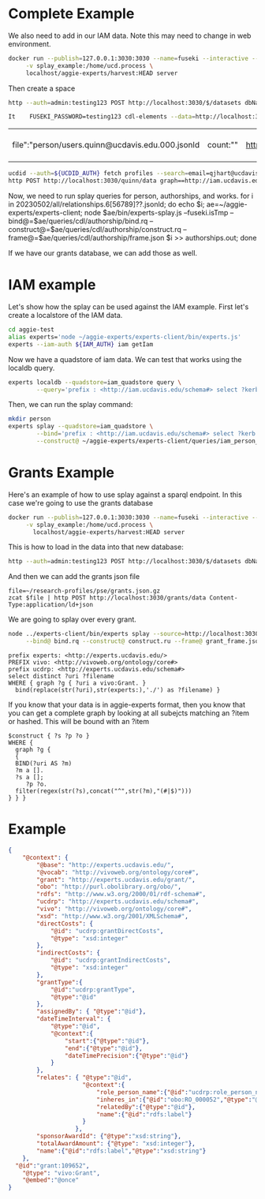 * Complete Example


  We also need to add in our IAM data. Note this may need to change in web
  environment.

  #+begin_src bash
    docker run --publish=127.0.0.1:3030:3030 --name=fuseki --interactive --tty --rm \
         -v splay_example:/home/ucd.process \
         localhost/aggie-experts/harvest:HEAD server
  #+end_src

  Then create a space
  #+begin_src bash
    http --auth=admin:testing123 POST http://localhost:3030/$/datasets dbName==quinn dbType==tdb
  #+end_src

  #+begin_src bash
 It    FUSEKI_PASSWORD=testing123 cdl-elements --data=http://localhost:3030/quinn --cache=person users --pubs quinn
  #+end_src

  #+RESULTS:
  | file":"person/users.quinn@ucdavis.edu.000.jsonld | count:"" | http://oapolicy.universityofcalifornia.edu/ | load_jsonld | cdl_elements | 2023-05-08T16:59:40-07:00 |

  #+begin_src bash
     ucdid --auth=${UCDID_AUTH} fetch profiles --search=email=qjhart@ucdavis.edu --format=jsonld |\
     http POST http://localhost:3030/quinn/data graph==http://iam.ucdavis.edu Content-Type:application/ld+json
  #+end_src

  Now, we need to run splay queries for person, authorships, and works.
for i in 20230502/all/relationships.6[56789]??.jsonld; do echo $i; ae=~/aggie-experts/experts-client; node $ae/bin/experts-splay.js --fuseki.isTmp --bind@=$ae/queries/cdl/authorship/bind.rq --construct@=$ae/queries/cdl/authorship/construct.rq --frame@=$ae/queries/cdl/authorship/frame.json $i >> authorships.out; done

  If we have our grants database, we can add those as well.


* IAM example

  Let's show how the splay can be used against the IAM example.  First let's
  create a localstore of the IAM data.

  #+begin_src bash
    cd aggie-test
    alias experts='node ~/aggie-experts/experts-client/bin/experts.js'
    experts --iam-auth ${IAM_AUTH} iam getIam
  #+end_src

Now we have a quadstore of iam data.  We can test that works using the localdb
query.

#+begin_src bash
    experts localdb --quadstore=iam_quadstore query \
            --query='prefix : <http://iam.ucdavis.edu/schema#> select ?kerb $filename  where { graph ?g { [] :userID ?kerb. bind(concat("person/",?kerb,".jsonld") as ?filename) } } limit 5'
#+end_src

Then, we can run the splay command:

#+begin_src bash
  mkdir person
  experts splay --quadstore=iam_quadstore \
          --bind='prefix : <http://iam.ucdavis.edu/schema#> select ?kerb $filename  where { graph ?g { [] :userID ?kerb. bind(concat("person/",?kerb,".jsonld") as ?filename) } } limit 5' \
          --construct@ ~/aggie-experts/experts-client/queries/iam_person_to_vivo.rq
#+end_src

* Grants Example

Here's an example of how to use splay against a sparql endpoint.  In this case
we're going to use the grants database

#+begin_src bash
  docker run --publish=127.0.0.1:3030:3030 --name=fuseki --interactive --tty --rm \
       -v splay_example:/home/ucd.process \
         localhost/aggie-experts/harvest:HEAD server
#+end_src

This is how to load in the data into that new database:

#+begin_src bash
  http --auth=admin:testing123 POST http://localhost:3030/$/datasets dbName==grants dbType==tdb
#+end_src

And then we can add the grants json file

#+begin_src base
  file=~/research-profiles/pse/grants.json.gz
  zcat $file | http POST http://localhost:3030/grants/data Content-Type:application/ld+json
#+end_src

We are going to splay over every grant.

#+begin_src bash
    node ../experts-client/bin/experts splay --source=http://localhost:3030/grants/sparql \
         --bind@ bind.rq --construct@ construct.ru --frame@ grant_frame.jsonld
#+end_src

#+name: bind
#+BEGIN_SRC sparql :eval no :noweb yes :format raw :wrap SRC ttl :tangle bind.rq
  prefix experts: <http://experts.ucdavis.edu/>
  PREFIX vivo: <http://vivoweb.org/ontology/core#>
  prefix ucdrp: <http://experts.ucdavis.edu/schema#>
  select distinct ?uri ?filename
  WHERE { graph ?g { ?uri a vivo:Grant. }
    bind(replace(str(?uri),str(experts:),'./') as ?filename) }
#+END_SRC

If you know that your data is in aggie-experts format, then you know that you
can get a complete graph by looking at all subejcts matching an ?item or
hashed. This will be bound with an ?item

#+name: construct_hash
#+BEGIN_SRC sparql :eval no :noweb yes :format raw :wrap SRC ttl :tangle construct.ru :var construct="construct"
   $construct { ?s ?p ?o }
   WHERE {
     graph ?g {
     {
     BIND(?uri AS ?m)
     ?m a [].
     ?s a [];
        ?p ?o.
     filter(regex(str(?s),concat("^",str(?m),"(#|$)")))
   } } }
#+END_SRC

* Example

#+name:frame
#+begin_src json :eval no :noweb yes :tangle grant_frame.jsonld
  {
      "@context": {
          "@base": "http://experts.ucdavis.edu/",
          "@vocab": "http://vivoweb.org/ontology/core#",
          "grant": "http://experts.ucdavis.edu/grant/",
          "obo": "http://purl.obolibrary.org/obo/",
          "rdfs": "http://www.w3.org/2000/01/rdf-schema#",
          "ucdrp": "http://experts.ucdavis.edu/schema#",
          "vivo": "http://vivoweb.org/ontology/core#",
          "xsd": "http://www.w3.org/2001/XMLSchema#",
          "directCosts": {
              "@id": "ucdrp:grantDirectCosts",
              "@type": "xsd:integer"
          },
          "indirectCosts": {
              "@id": "ucdrp:grantIndirectCosts",
              "@type": "xsd:integer"
          },
          "grantType":{
              "@id":"ucdrp:grantType",
              "@type":"@id"
          },
          "assignedBy": { "@type":"@id"},
          "dateTimeInterval": {
              "@type":"@id",
              "@context":{
                  "start":{"@type":"@id"},
                  "end":{"@type":"@id"},
                  "dateTimePrecision":{"@type":"@id"}
              }
          },
          "relates": { "@type":"@id",
                       "@context":{
                           "role_person_name":{"@id":"ucdrp:role_person_name"},
                           "inheres_in":{"@id":"obo:RO_000052","@type":"@id"},
                           "relatedBy":{"@type":"@id"},
                           "name":{"@id":"rdfs:label"}
                       }
                     },
          "sponsorAwardId": {"@type":"xsd:string"},
          "totalAwardAmount": {"@type": "xsd:integer"},
          "name":{"@id":"rdfs:label","@type":"xsd:string"}
      },
    "@id":"grant:109652",
      "@type": "vivo:Grant",
      "@embed":"@once"
  }
#+end_src
